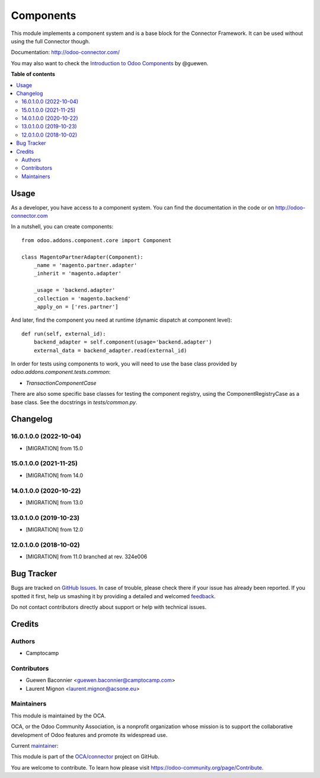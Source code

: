 ==========
Components
==========

.. !!!!!!!!!!!!!!!!!!!!!!!!!!!!!!!!!!!!!!!!!!!!!!!!!!!!
   !! This file is generated by oca-gen-addon-readme !!
   !! changes will be overwritten.                   !!
   !!!!!!!!!!!!!!!!!!!!!!!!!!!!!!!!!!!!!!!!!!!!!!!!!!!!

.. |badge1| image:: https://img.shields.io/badge/maturity-Production%2FStable-green.png
    :target: https://odoo-community.org/page/development-status
    :alt: Production/Stable
.. |badge2| image:: https://img.shields.io/badge/licence-LGPL--3-blue.png
    :target: http://www.gnu.org/licenses/lgpl-3.0-standalone.html
    :alt: License: LGPL-3
.. |badge3| image:: https://img.shields.io/badge/github-OCA%2Fconnector-lightgray.png?logo=github
    :target: https://github.com/OCA/connector/tree/16.0/component
    :alt: OCA/connector
.. |badge4| image:: https://img.shields.io/badge/weblate-Translate%20me-F47D42.png
    :target: https://translation.odoo-community.org/projects/connector-16-0/connector-16-0-component
    :alt: Translate me on Weblate
.. |badge5| image:: https://img.shields.io/badge/runbot-Try%20me-875A7B.png
    :target: https://runbot.odoo-community.org/runbot/102/16.0
    :alt: Try me on Runbot

|badge1| |badge2| |badge3| |badge4| |badge5| 

This module implements a component system and is a base block for the Connector
Framework. It can be used without using the full Connector though.

Documentation: http://odoo-connector.com/

You may also want to check the `Introduction to Odoo Components`_ by @guewen.

.. _Introduction to Odoo Components: https://dev.to/guewen/introduction-to-odoo-components-bn0

**Table of contents**

.. contents::
   :local:

Usage
=====

As a developer, you have access to a component system. You can find the
documentation in the code or on http://odoo-connector.com

In a nutshell, you can create components::


  from odoo.addons.component.core import Component

  class MagentoPartnerAdapter(Component):
      _name = 'magento.partner.adapter'
      _inherit = 'magento.adapter'

      _usage = 'backend.adapter'
      _collection = 'magento.backend'
      _apply_on = ['res.partner']

And later, find the component you need at runtime (dynamic dispatch at
component level)::

  def run(self, external_id):
      backend_adapter = self.component(usage='backend.adapter')
      external_data = backend_adapter.read(external_id)


In order for tests using components to work, you will need to use the base
class provided by `odoo.addons.component.tests.common`:

* `TransactionComponentCase`

There are also some specific base classes for testing the component registry,
using the ComponentRegistryCase as a base class. See the docstrings in
`tests/common.py`.

Changelog
=========

.. [ The change log. The goal of this file is to help readers
    understand changes between version. The primary audience is
    end users and integrators. Purely technical changes such as
    code refactoring must not be mentioned here.

    This file may contain ONE level of section titles, underlined
    with the ~ (tilde) character. Other section markers are
    forbidden and will likely break the structure of the README.rst
    or other documents where this fragment is included. ]

16.0.1.0.0 (2022-10-04)
~~~~~~~~~~~~~~~~~~~~~~~

* [MIGRATION] from 15.0

15.0.1.0.0 (2021-11-25)
~~~~~~~~~~~~~~~~~~~~~~~

* [MIGRATION] from 14.0

14.0.1.0.0 (2020-10-22)
~~~~~~~~~~~~~~~~~~~~~~~

* [MIGRATION] from 13.0

13.0.1.0.0 (2019-10-23)
~~~~~~~~~~~~~~~~~~~~~~~

* [MIGRATION] from 12.0

12.0.1.0.0 (2018-10-02)
~~~~~~~~~~~~~~~~~~~~~~~

* [MIGRATION] from 11.0 branched at rev. 324e006

Bug Tracker
===========

Bugs are tracked on `GitHub Issues <https://github.com/OCA/connector/issues>`_.
In case of trouble, please check there if your issue has already been reported.
If you spotted it first, help us smashing it by providing a detailed and welcomed
`feedback <https://github.com/OCA/connector/issues/new?body=module:%20component%0Aversion:%2016.0%0A%0A**Steps%20to%20reproduce**%0A-%20...%0A%0A**Current%20behavior**%0A%0A**Expected%20behavior**>`_.

Do not contact contributors directly about support or help with technical issues.

Credits
=======

Authors
~~~~~~~

* Camptocamp

Contributors
~~~~~~~~~~~~

* Guewen Baconnier <guewen.baconnier@camptocamp.com>
* Laurent Mignon <laurent.mignon@acsone.eu>

Maintainers
~~~~~~~~~~~

This module is maintained by the OCA.

.. image:: https://odoo-community.org/logo.png
   :alt: Odoo Community Association
   :target: https://odoo-community.org

OCA, or the Odoo Community Association, is a nonprofit organization whose
mission is to support the collaborative development of Odoo features and
promote its widespread use.

.. |maintainer-guewen| image:: https://github.com/guewen.png?size=40px
    :target: https://github.com/guewen
    :alt: guewen

Current `maintainer <https://odoo-community.org/page/maintainer-role>`__:

|maintainer-guewen| 

This module is part of the `OCA/connector <https://github.com/OCA/connector/tree/16.0/component>`_ project on GitHub.

You are welcome to contribute. To learn how please visit https://odoo-community.org/page/Contribute.

